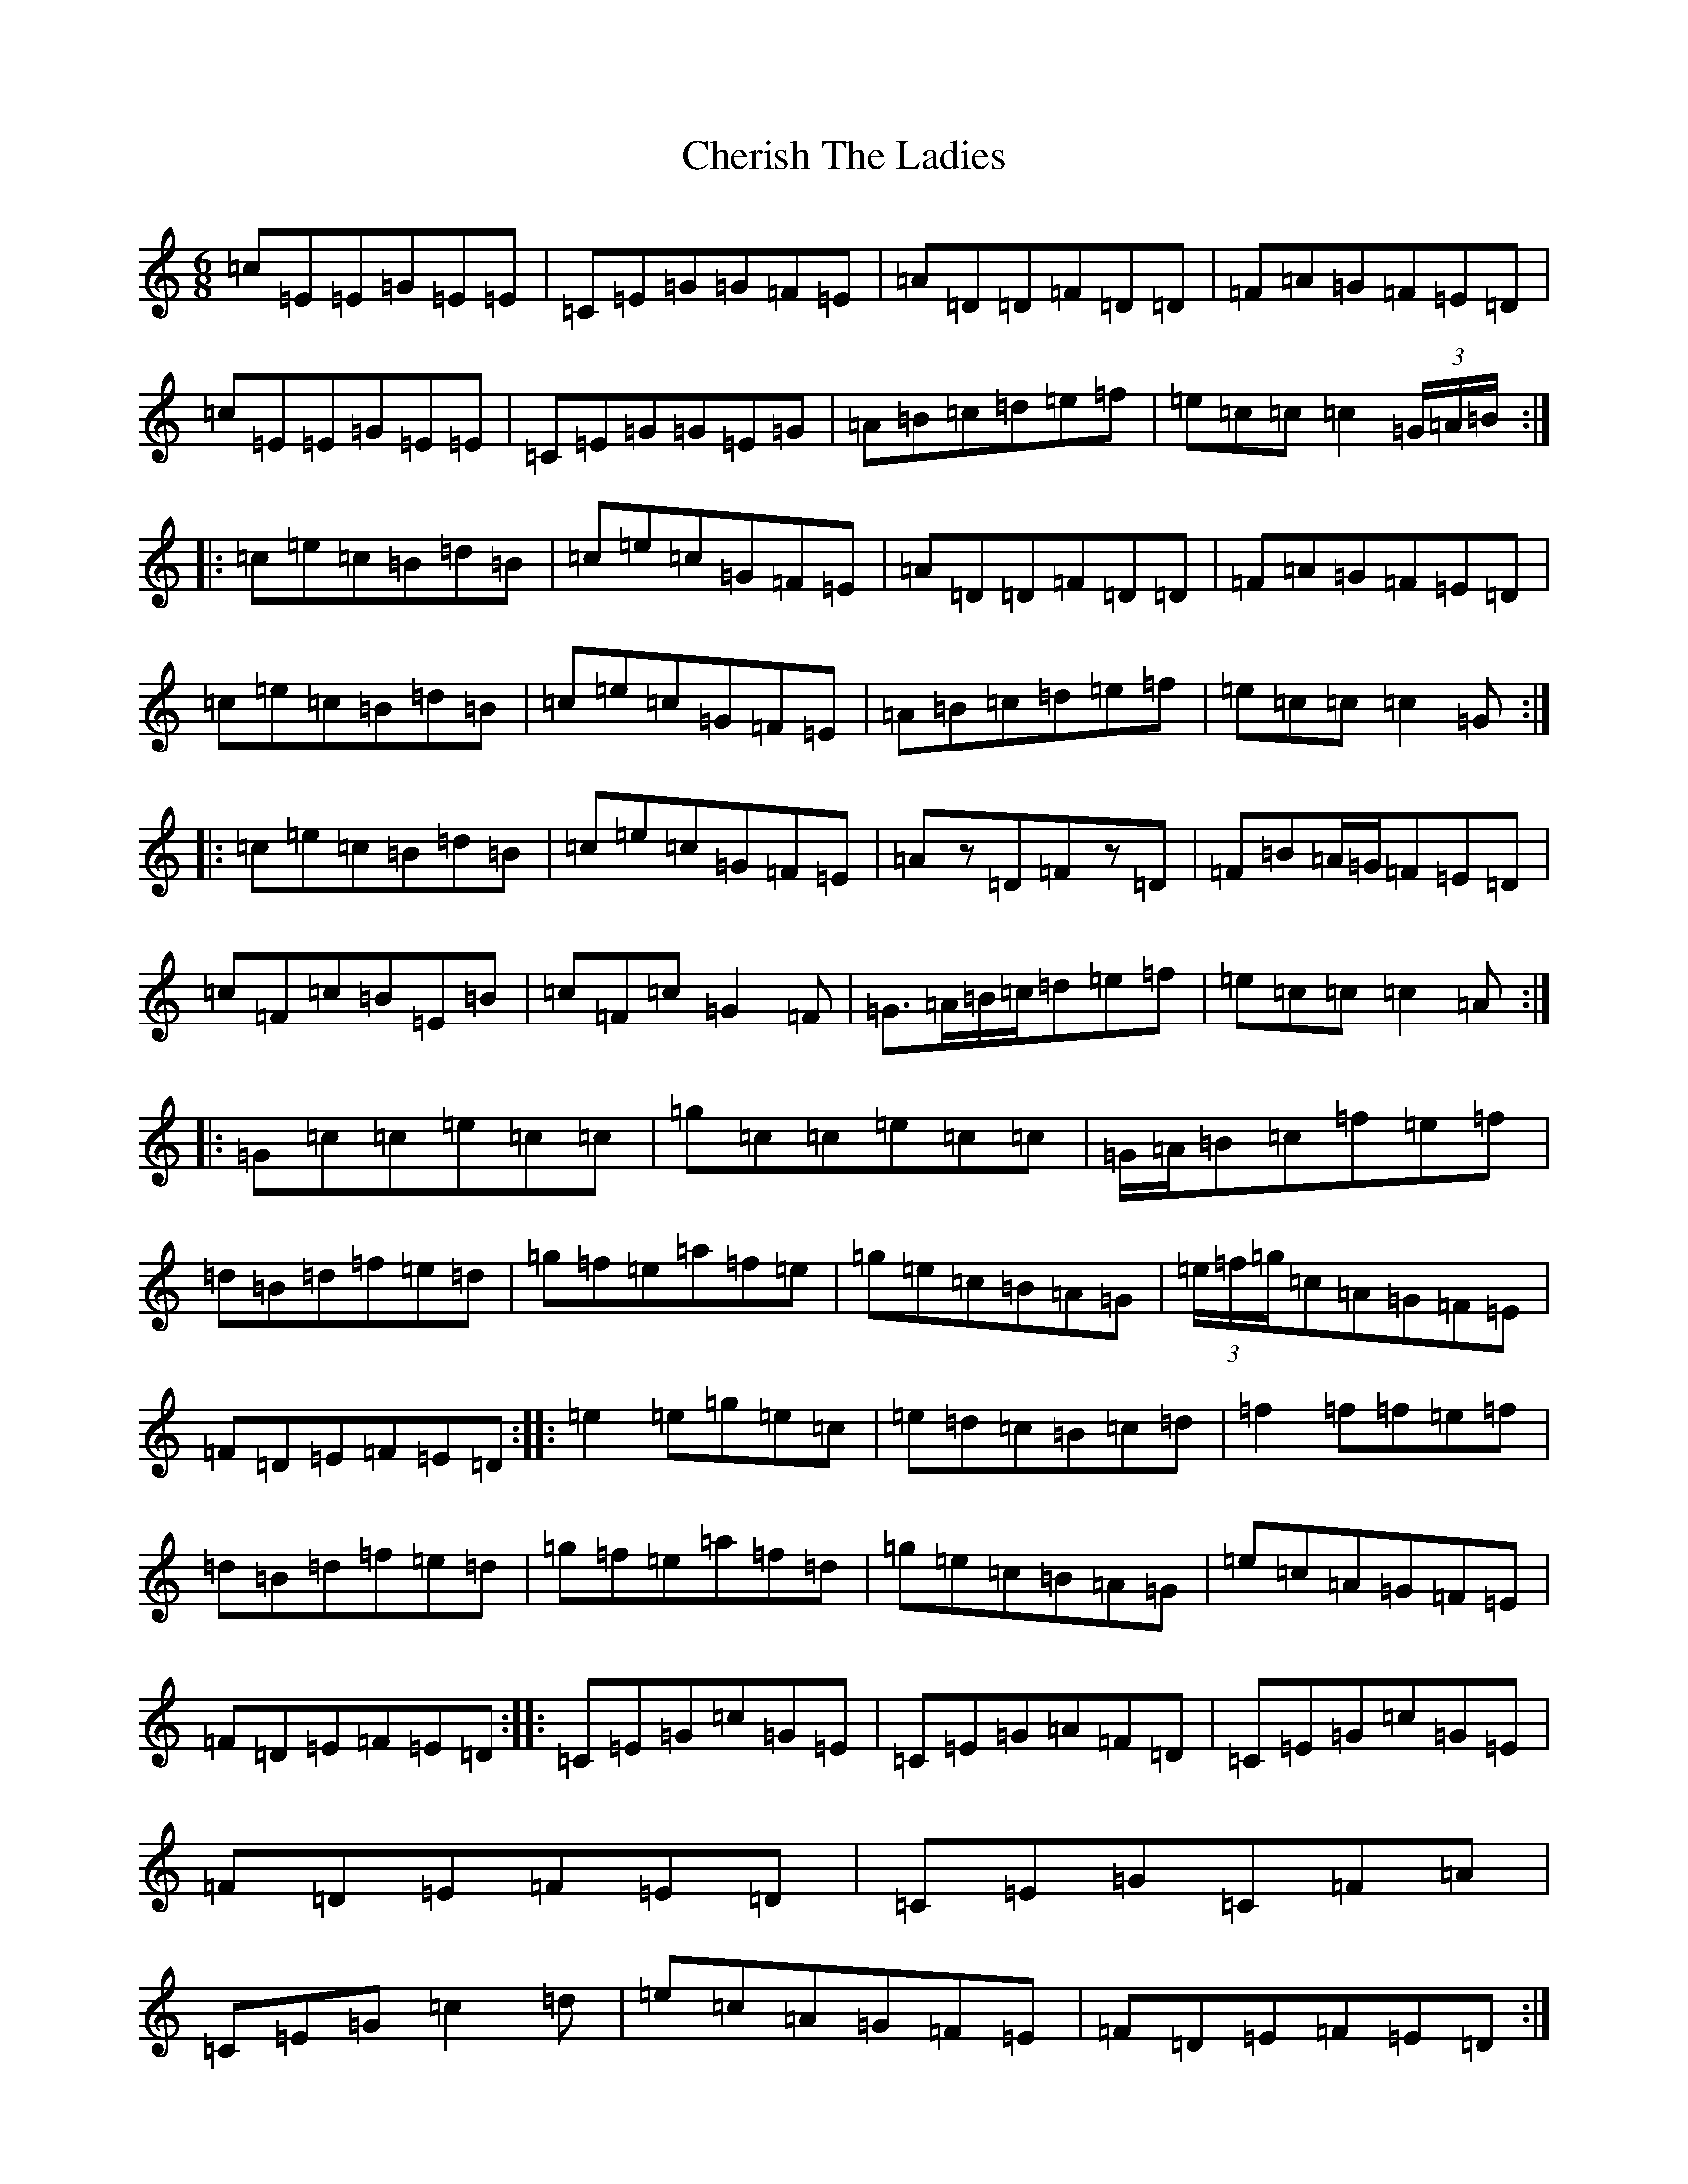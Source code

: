 X: 3569
T: Cherish The Ladies
S: https://thesession.org/tunes/590#setting23844
R: jig
M:6/8
L:1/8
K: C Major
=c=E=E=G=E=E|=C=E=G=G=F=E|=A=D=D=F=D=D|=F=A=G=F=E=D|=c=E=E=G=E=E|=C=E=G=G=E=G|=A=B=c=d=e=f|=e=c=c=c2(3=G/2=A/2=B/2:||:=c=e=c=B=d=B|=c=e=c=G=F=E|=A=D=D=F=D=D|=F=A=G=F=E=D|=c=e=c=B=d=B|=c=e=c=G=F=E|=A=B=c=d=e=f|=e=c=c=c2=G:||:=c=e=c=B=d=B|=c=e=c=G=F=E|=Az=D=Fz=D|=F=B=A/2=G/2=F=E=D|=c=F=c=B=E=B|=c=F=c=G2=F|=G3/2=A/2=B/2=c/2=d=e=f|=e=c=c=c2=A:||:=G=c=c=e=c=c|=g=c=c=e=c=c|=G/2=A/2=B=c=f=e=f|=d=B=d=f=e=d|=g=f=e=a=f=e|=g=e=c=B=A=G|(3=e/2=f/2=g/2=c=A=G=F=E|=F=D=E=F=E=D:||:=e2=e=g=e=c|=e=d=c=B=c=d|=f2=f=f=e=f|=d=B=d=f=e=d|=g=f=e=a=f=d|=g=e=c=B=A=G|=e=c=A=G=F=E|=F=D=E=F=E=D:||:=C=E=G=c=G=E|=C=E=G=A=F=D|=C=E=G=c=G=E|=F=D=E=F=E=D|=C=E=G=C=F=A|=C=E=G=c2=d|=e=c=A=G=F=E|=F=D=E=F=E=D:|